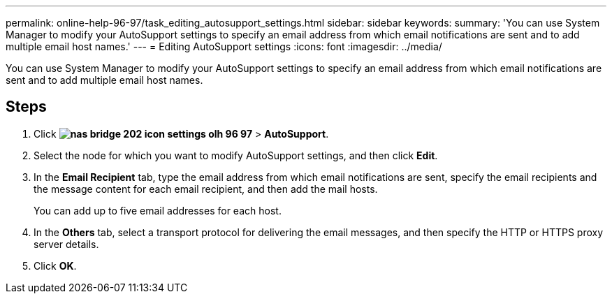 ---
permalink: online-help-96-97/task_editing_autosupport_settings.html
sidebar: sidebar
keywords: 
summary: 'You can use System Manager to modify your AutoSupport settings to specify an email address from which email notifications are sent and to add multiple email host names.'
---
= Editing AutoSupport settings
:icons: font
:imagesdir: ../media/

[.lead]
You can use System Manager to modify your AutoSupport settings to specify an email address from which email notifications are sent and to add multiple email host names.

== Steps

. Click *image:../media/nas_bridge_202_icon_settings_olh_96_97.gif[]* > *AutoSupport*.
. Select the node for which you want to modify AutoSupport settings, and then click *Edit*.
. In the *Email Recipient* tab, type the email address from which email notifications are sent, specify the email recipients and the message content for each email recipient, and then add the mail hosts.
+
You can add up to five email addresses for each host.

. In the *Others* tab, select a transport protocol for delivering the email messages, and then specify the HTTP or HTTPS proxy server details.
. Click *OK*.
